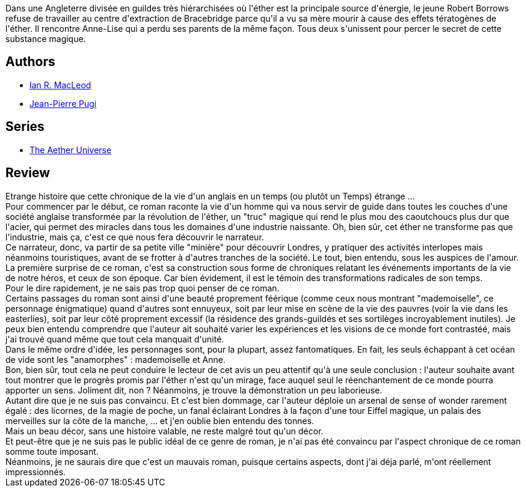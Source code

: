 :jbake-type: post
:jbake-status: published
:jbake-title: L'Âge des Lumières
:jbake-tags:  fantasy, fin-du-monde, guerilla, initiation, mutant, rayon-imaginaire, steampunk, uchronie, voyage,_année_2008,_mois_nov.,_note_3,complot,read
:jbake-date: 2008-11-02
:jbake-depth: ../../
:jbake-uri: goodreads/books/9782207255704.adoc
:jbake-bigImage: https://i.gr-assets.com/images/S/compressed.photo.goodreads.com/books/1448505375l/5274240._SX98_.jpg
:jbake-smallImage: https://i.gr-assets.com/images/S/compressed.photo.goodreads.com/books/1448505375l/5274240._SX50_.jpg
:jbake-source: https://www.goodreads.com/book/show/5274240
:jbake-style: goodreads goodreads-book

++++
<div class="book-description">
Dans une Angleterre divisée en guildes très hiérarchisées où l'éther est la principale source d'énergie, le jeune Robert Borrows refuse de travailler au centre d'extraction de Bracebridge parce qu'il a vu sa mère mourir à cause des effets tératogènes de l'éther. Il rencontre Anne-Lise qui a perdu ses parents de la même façon. Tous deux s'unissent pour percer le secret de cette substance magique.
</div>
++++


## Authors
* link:../authors/207286.html[Ian R. MacLeod]
* link:../authors/10480.html[Jean-Pierre Pugi]

## Series
* link:../series/The_Aether_Universe.html[The Aether Universe]

## Review

++++
Etrange histoire que cette chronique de la vie d'un anglais en un temps (ou plutôt un Temps) étrange ...<br/>Pour commencer par le début, ce roman raconte la vie d'un homme qui va nous servir de guide dans toutes les couches d'une société anglaise transformée par la révolution de l'éther, un "truc" magique qui rend le plus mou des caoutchoucs plus dur que l'acier, qui permet des miracles dans tous les domaines d'une industrie naissante. Oh, bien sûr, cet éther ne transforme pas que l'industrie, mais ça, c'est ce que nous fera découvrir le narrateur.<br/>Ce narrateur, donc, va partir de sa petite ville "minière" pour découvrir Londres, y pratiquer des activités interlopes mais néanmoins touristiques, avant de se frotter à d'autres tranches de la société. Le tout, bien entendu, sous les auspices de l'amour.<br/>La première surprise de ce roman, c'est sa construction sous forme de chroniques relatant les événements importants de la vie de notre héros, et ceux de son époque. Car bien évidement, il est le témoin des transformations radicales de son temps.<br/>Pour le dire rapidement, je ne sais pas trop quoi penser de ce roman.<br/>Certains passages du roman sont ainsi d'une beauté proprement féérique (comme ceux nous montrant "mademoiselle", ce personnage énigmatique) quand d'autres sont ennuyeux, soit par leur mise en scène de la vie des pauvres (voir la vie dans les easterlies), soit par leur côté proprement excessif (la résidence des grands-guildés et ses sortilèges incroyablement inutiles). Je peux bien entendu comprendre que l'auteur ait souhaité varier les expériences et les visions de ce monde fort contrastéé, mais j'ai trouvé quand même que tout cela manquait d'unité.<br/>Dans le même ordre d'idée, les personnages sont, pour la plupart, assez fantomatiques. En fait, les seuls échappant à cet océan de vide sont les "anamorphes" : mademoiselle et Anne.<br/>Bon, bien sûr, tout cela ne peut conduire le lecteur de cet avis un peu attentif qu'à une seule conclusion : l'auteur souhaite avant tout montrer que le progrès promis par l'éther n'est qu'un mirage, face auquel seul le réenchantement de ce monde pourra apporter un sens. Joliment dit, non ? Néanmoins, je trouve la démonstration un peu laborieuse.<br/>Autant dire que je ne suis pas convaincu. Et c'est bien dommage, car l'auteur déploie un arsenal de sense of wonder rarement égalé : des licornes, de la magie de poche, un fanal éclairant Londres à la façon d'une tour Eiffel magique, un palais des merveilles sur la côte de la manche, ... et j'en oublie bien entendu des tonnes.<br/>Mais un beau décor, sans une histoire valable, ne reste malgré tout qu'un décor.<br/>Et peut-être que je ne suis pas le public idéal de ce genre de roman, je n'ai pas été convaincu par l'aspect chronique de ce roman somme toute imposant.<br/>Néanmoins, je ne saurais dire que c'est un mauvais roman, puisque certains aspects, dont j'ai déja parlé, m'ont réellement impressionnés.
++++